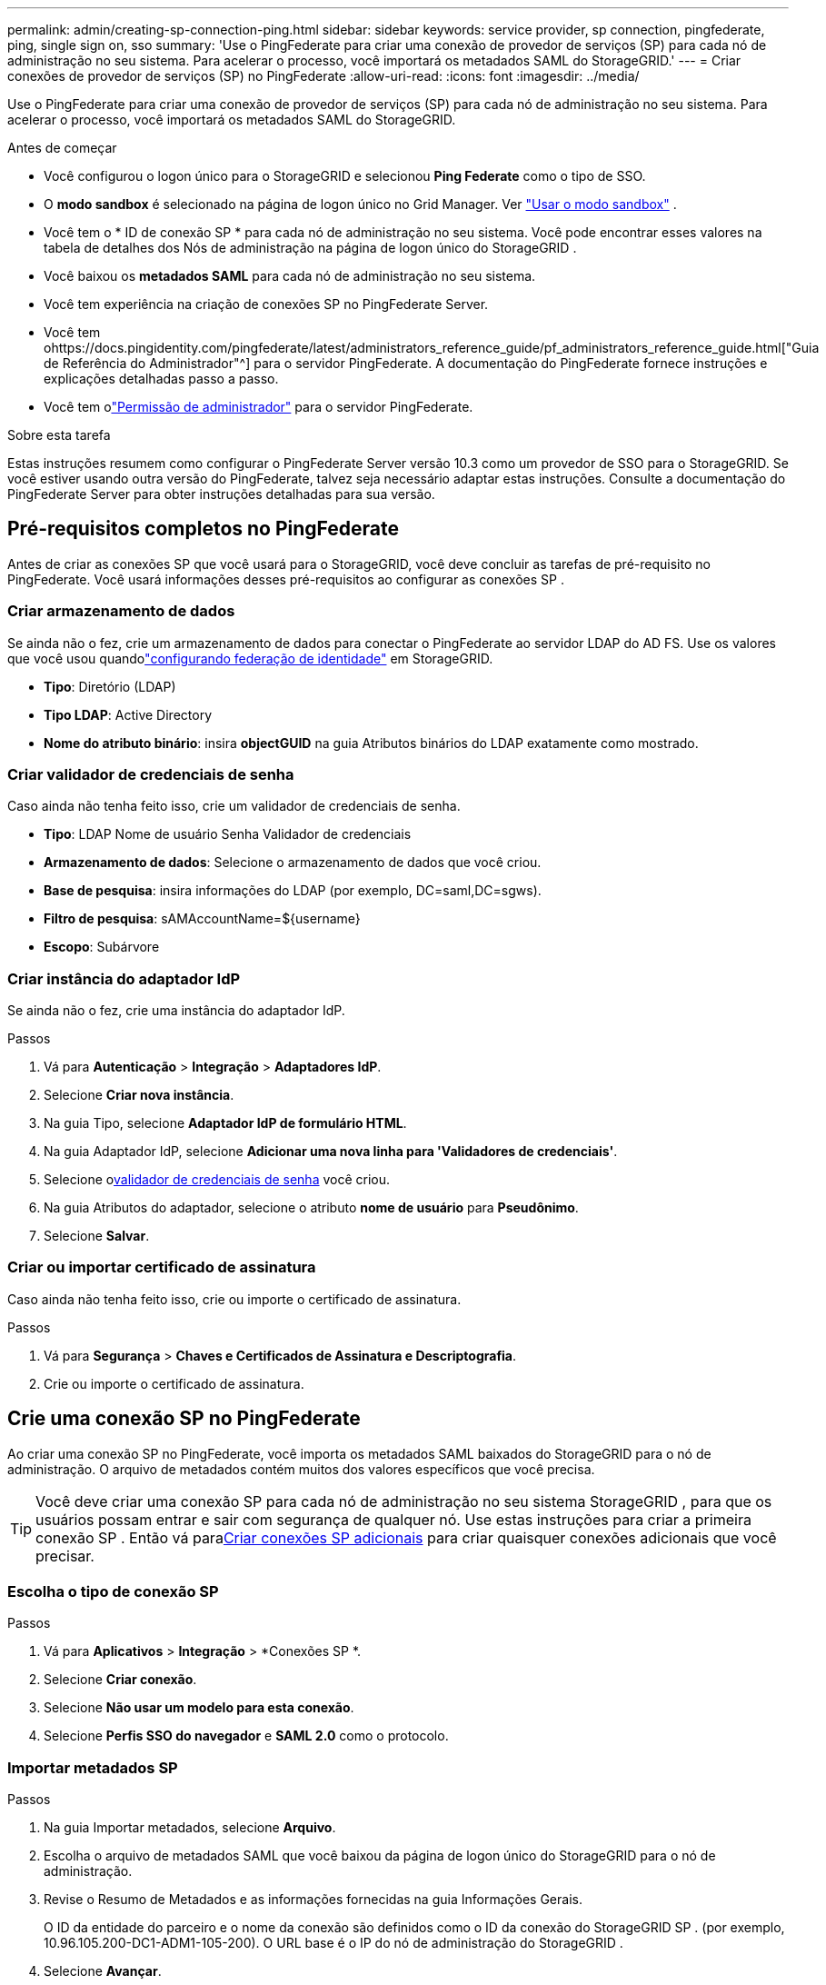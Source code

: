 ---
permalink: admin/creating-sp-connection-ping.html 
sidebar: sidebar 
keywords: service provider, sp connection, pingfederate, ping, single sign on, sso 
summary: 'Use o PingFederate para criar uma conexão de provedor de serviços (SP) para cada nó de administração no seu sistema.  Para acelerar o processo, você importará os metadados SAML do StorageGRID.' 
---
= Criar conexões de provedor de serviços (SP) no PingFederate
:allow-uri-read: 
:icons: font
:imagesdir: ../media/


[role="lead"]
Use o PingFederate para criar uma conexão de provedor de serviços (SP) para cada nó de administração no seu sistema.  Para acelerar o processo, você importará os metadados SAML do StorageGRID.

.Antes de começar
* Você configurou o logon único para o StorageGRID e selecionou *Ping Federate* como o tipo de SSO.
* O *modo sandbox* é selecionado na página de logon único no Grid Manager. Ver link:../admin/using-sandbox-mode.html["Usar o modo sandbox"] .
* Você tem o * ID de conexão SP * para cada nó de administração no seu sistema. Você pode encontrar esses valores na tabela de detalhes dos Nós de administração na página de logon único do StorageGRID .
* Você baixou os *metadados SAML* para cada nó de administração no seu sistema.
* Você tem experiência na criação de conexões SP no PingFederate Server.
* Você tem ohttps://docs.pingidentity.com/pingfederate/latest/administrators_reference_guide/pf_administrators_reference_guide.html["Guia de Referência do Administrador"^] para o servidor PingFederate. A documentação do PingFederate fornece instruções e explicações detalhadas passo a passo.
* Você tem olink:admin-group-permissions.html["Permissão de administrador"] para o servidor PingFederate.


.Sobre esta tarefa
Estas instruções resumem como configurar o PingFederate Server versão 10.3 como um provedor de SSO para o StorageGRID.  Se você estiver usando outra versão do PingFederate, talvez seja necessário adaptar estas instruções.  Consulte a documentação do PingFederate Server para obter instruções detalhadas para sua versão.



== Pré-requisitos completos no PingFederate

Antes de criar as conexões SP que você usará para o StorageGRID, você deve concluir as tarefas de pré-requisito no PingFederate.  Você usará informações desses pré-requisitos ao configurar as conexões SP .



=== Criar armazenamento de dados[[data-store]]

Se ainda não o fez, crie um armazenamento de dados para conectar o PingFederate ao servidor LDAP do AD FS.  Use os valores que você usou quandolink:../admin/using-identity-federation.html["configurando federação de identidade"] em StorageGRID.

* *Tipo*: Diretório (LDAP)
* *Tipo LDAP*: Active Directory
* *Nome do atributo binário*: insira *objectGUID* na guia Atributos binários do LDAP exatamente como mostrado.




=== Criar validador de credenciais de senha[[password-validator]]

Caso ainda não tenha feito isso, crie um validador de credenciais de senha.

* *Tipo*: LDAP Nome de usuário Senha Validador de credenciais
* *Armazenamento de dados*: Selecione o armazenamento de dados que você criou.
* *Base de pesquisa*: insira informações do LDAP (por exemplo, DC=saml,DC=sgws).
* *Filtro de pesquisa*: sAMAccountName=${username}
* *Escopo*: Subárvore




=== Criar instância do adaptador IdP[[adapter-instance]]

Se ainda não o fez, crie uma instância do adaptador IdP.

.Passos
. Vá para *Autenticação* > *Integração* > *Adaptadores IdP*.
. Selecione *Criar nova instância*.
. Na guia Tipo, selecione *Adaptador IdP de formulário HTML*.
. Na guia Adaptador IdP, selecione *Adicionar uma nova linha para 'Validadores de credenciais'*.
. Selecione o<<password-validator,validador de credenciais de senha>> você criou.
. Na guia Atributos do adaptador, selecione o atributo *nome de usuário* para *Pseudônimo*.
. Selecione *Salvar*.




=== Criar ou importar certificado de assinatura[[signing-certificate]]

Caso ainda não tenha feito isso, crie ou importe o certificado de assinatura.

.Passos
. Vá para *Segurança* > *Chaves e Certificados de Assinatura e Descriptografia*.
. Crie ou importe o certificado de assinatura.




== Crie uma conexão SP no PingFederate

Ao criar uma conexão SP no PingFederate, você importa os metadados SAML baixados do StorageGRID para o nó de administração.  O arquivo de metadados contém muitos dos valores específicos que você precisa.


TIP: Você deve criar uma conexão SP para cada nó de administração no seu sistema StorageGRID , para que os usuários possam entrar e sair com segurança de qualquer nó.  Use estas instruções para criar a primeira conexão SP .  Então vá para<<Criar conexões SP adicionais>> para criar quaisquer conexões adicionais que você precisar.



=== Escolha o tipo de conexão SP

.Passos
. Vá para *Aplicativos* > *Integração* > *Conexões SP *.
. Selecione *Criar conexão*.
. Selecione *Não usar um modelo para esta conexão*.
. Selecione *Perfis SSO do navegador* e *SAML 2.0* como o protocolo.




=== Importar metadados SP

.Passos
. Na guia Importar metadados, selecione *Arquivo*.
. Escolha o arquivo de metadados SAML que você baixou da página de logon único do StorageGRID para o nó de administração.
. Revise o Resumo de Metadados e as informações fornecidas na guia Informações Gerais.
+
O ID da entidade do parceiro e o nome da conexão são definidos como o ID da conexão do StorageGRID SP .  (por exemplo, 10.96.105.200-DC1-ADM1-105-200).  O URL base é o IP do nó de administração do StorageGRID .

. Selecione *Avançar*.




=== Configurar SSO do navegador IdP

.Passos
. Na guia SSO do navegador, selecione *Configurar SSO do navegador*.
. Na guia Perfis SAML, selecione as opções * SP-initiated SSO*, * SP-initial SLO*, *IdP-initiated SSO* e *IdP-initiated SLO*.
. Selecione *Avançar*.
. Na aba Assertion Lifetime, não faça alterações.
. Na guia Criação de Asserção, selecione *Configurar Criação de Asserção*.
+
.. Na guia Mapeamento de Identidade, selecione *Padrão*.
.. Na guia Contrato de Atributo, use *SAML_SUBJECT* como Contrato de Atributo e o formato de nome não especificado que foi importado.


. Para estender o contrato, selecione *Excluir* para remover o `urn:oid` , que não é usado.




=== Instância do adaptador de mapa

.Passos
. Na guia Mapeamento de fonte de autenticação, selecione *Mapear nova instância do adaptador*.
. Na guia Instância do adaptador, selecione o<<adapter-instance,instância do adaptador>> você criou.
. Na guia Método de mapeamento, selecione *Recuperar atributos adicionais de um armazenamento de dados*.
. Na guia Origem do atributo e pesquisa de usuário, selecione *Adicionar origem do atributo*.
. Na guia Armazenamento de dados, forneça uma descrição e selecione o<<data-store,armazenamento de dados>> você adicionou.
. Na guia Pesquisa de diretório LDAP:
+
** Insira o *DN base*, que deve corresponder exatamente ao valor inserido no StorageGRID para o servidor LDAP.
** Para o Escopo de pesquisa, selecione *Subárvore*.
** Para a classe de objeto raiz, procure e adicione um destes atributos: *objectGUID* ou *userPrincipalName*.


. Na guia Tipos de codificação de atributo binário LDAP, selecione *Base64* para o atributo *objectGUID*.
. Na guia Filtro LDAP, digite *sAMAccountName=${username}*.
. Na guia Cumprimento de contrato de atributo, selecione *LDAP (atributo)* no menu suspenso Origem e selecione *objectGUID* ou *userPrincipalName* no menu suspenso Valor.
. Revise e salve a origem do atributo.
. Na guia Fonte do atributo Failsave, selecione *Abortar a transação SSO*.
. Revise o resumo e selecione *Concluído*.
. Selecione *Concluído*.




=== Configurar as definições do protocolo

.Passos
. Na guia * Conexão SP * > * SSO do navegador * > * Configurações do protocolo *, selecione * Definir configurações do protocolo *.
. Na guia URL do serviço de consumidor de asserção, aceite os valores padrão, que foram importados dos metadados SAML do StorageGRID (*POST* para vinculação e `/api/saml-response` para URL do ponto de extremidade).
. Na guia URLs do serviço SLO, aceite os valores padrão, que foram importados dos metadados SAML do StorageGRID (*REDIRECT* para vinculação e `/api/saml-logout` para URL do ponto de extremidade.
. Na guia Ligações SAML permitidas, desmarque *ARTIFACT* e *SOAP*.  Somente *POST* e *REDIRECT* são necessários.
. Na guia Política de Assinatura, deixe as caixas de seleção *Exigir que as solicitações de autenticação sejam assinadas* e *Sempre assinar declaração* marcadas.
. Na guia Política de Criptografia, selecione *Nenhum*.
. Revise o resumo e selecione *Concluído* para salvar as configurações do protocolo.
. Revise o resumo e selecione *Concluído* para salvar as configurações de SSO do navegador.




=== Configurar credenciais

.Passos
. Na guia Conexão SP , selecione *Credenciais*.
. Na guia Credenciais, selecione *Configurar credenciais*.
. Selecione o<<signing-certificate,certificado de assinatura>> que você criou ou importou.
. Selecione *Avançar* para ir para *Gerenciar configurações de verificação de assinatura*.
+
.. Na guia Modelo de confiança, selecione *Não ancorado*.
.. Na guia Certificado de verificação de assinatura, revise as informações do certificado de assinatura, que foram importadas dos metadados SAML do StorageGRID .


. Revise as telas de resumo e selecione *Salvar* para salvar a conexão SP .




=== Criar conexões SP adicionais

Você pode copiar a primeira conexão SP para criar as conexões SP necessárias para cada nó de administração na sua grade.  Você carrega novos metadados para cada cópia.


NOTE: As conexões SP para diferentes nós administrativos usam configurações idênticas, com exceção do ID da entidade do parceiro, URL base, ID da conexão, nome da conexão, verificação de assinatura e URL de resposta do SLO.

.Passos
. Selecione *Ação* > *Copiar* para criar uma cópia da conexão SP inicial para cada nó de administração adicional.
. Insira o ID da conexão e o nome da conexão para a cópia e selecione *Salvar*.
. Selecione o arquivo de metadados correspondente ao nó de administração:
+
.. Selecione *Ação* > *Atualizar com metadados*.
.. Selecione *Escolher arquivo* e carregue os metadados.
.. Selecione *Avançar*.
.. Selecione *Salvar*.


. Resolva o erro devido ao atributo não utilizado:
+
.. Selecione a nova conexão.
.. Selecione *Configurar SSO do navegador > Configurar criação de asserção > Contrato de atributo*.
.. Exclua a entrada para *urn:oid*.
.. Selecione *Salvar*.



